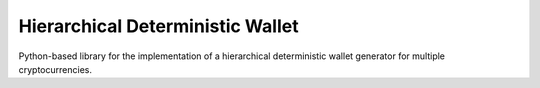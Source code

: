 =================================
Hierarchical Deterministic Wallet
=================================

Python-based library for the implementation of a hierarchical deterministic wallet generator for multiple cryptocurrencies.
